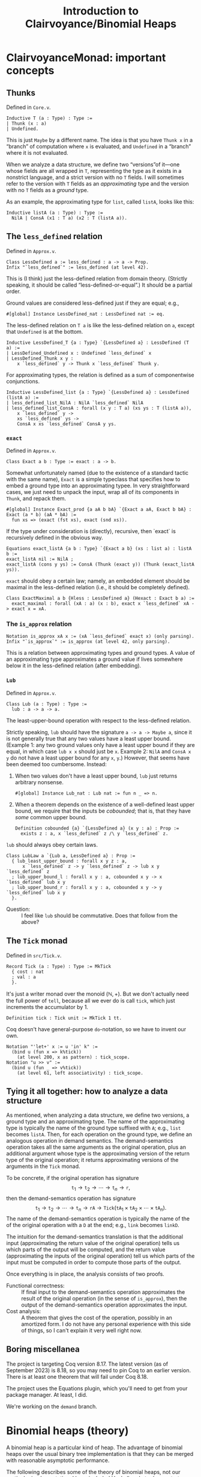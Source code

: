 #+title: Introduction to Clairvoyance/Binomial Heaps

#+LaTeX_header: \usepackage{minted}

* ClairvoyanceMonad: important concepts
** Thunks

Defined in ~Core.v~.
#+begin_src coq
Inductive T (a : Type) : Type :=
| Thunk (x : a)
| Undefined.
#+end_src
This is just ~Maybe~ by a different name.  The idea is that you have ~Thunk x~ in a “branch” of computation where ~x~ is evaluated, and ~Undefined~ in a “branch” where it is not evaluated.

When we analyze a data structure, we define two “versions”of it—one whose fields are all wrapped in ~T~, representing the type as it exists in a nonstrict language, and a strict version with no ~T~ fields.  I will sometimes refer to the version with ~T~ fields as an /approximating/ type and the version with no ~T~ fields as a /ground/ type.

As an example, the approximating type for ~list~, called ~listA~, looks like this:
#+begin_src coq
Inductive listA (a : Type) : Type :=
  NilA | ConsA (x1 : T a) (x2 : T (listA a)).
#+end_src

** The ~less_defined~ relation

Defined in ~Approx.v~.
#+begin_src coq
Class LessDefined a := less_defined : a -> a -> Prop.
Infix "`less_defined`" := less_defined (at level 42).
#+end_src
This is (I think) just the less-defined relation from domain theory.  (Strictly speaking, it should be called “less-defined-or-equal”.)  It should be a partial order.

Ground values are considered less-defined just if they are equal; e.g.,
#+begin_src coq
#[global] Instance LessDefined_nat : LessDefined nat := eq.
#+end_src
The less-defined relation on ~T a~ is like the less-defined relation on ~a~, except that ~Undefined~ is at the bottom.
#+begin_src coq
Inductive LessDefined_T {a : Type} `{LessDefined a} : LessDefined (T a) :=
| LessDefined_Undefined x : Undefined `less_defined` x
| LessDefined_Thunk x y :
    x `less_defined` y -> Thunk x `less_defined` Thunk y.
#+end_src
For approximating types, the relation is defined as a sum of componentwise conjunctions.
#+begin_src coq
Inductive LessDefined_list {a : Type} `{LessDefined a} : LessDefined (listA a) :=
| less_defined_list_NilA : NilA `less_defined` NilA
| less_defined_list_ConsA : forall (x y : T a) (xs ys : T (listA a)),
    x `less_defined` y ->
    xs `less_defined` ys ->
    ConsA x xs `less_defined` ConsA y ys.
#+end_src

*** ~exact~

Defined in ~Approx.v~.
#+begin_src coq
Class Exact a b : Type := exact : a -> b.
#+end_src
Somewhat unfortunately named (due to the existence of a standard tactic with the same name), ~Exact~ is a simple typeclass that specifies how to embed a ground type into an approximating typee.  In very straightforward cases, we just need to unpack the input, wrap all of its components in ~Thunk~, and repack them.
#+begin_src coq
#[global] Instance Exact_prod {a aA b bA} `{Exact a aA, Exact b bA} : Exact (a * b) (aA * bA) :=
  fun xs => (exact (fst xs), exact (snd xs)).
#+end_src
If the type under consideration is (directly), recursive, then `exact` is recursively defined in the obvious way.
#+begin_src coq
Equations exact_listA {a b : Type} `{Exact a b} (xs : list a) : listA b :=
exact_listA nil := NilA ;
exact_listA (cons y ys) := ConsA (Thunk (exact y)) (Thunk (exact_listA ys)).
#+end_src

~exact~ should obey a certain law; namely, an embedded element should be maximal in the less-defined relation (i.e., it should be completely defined).
#+begin_src coq
Class ExactMaximal a b {Hless : LessDefined a} (Hexact : Exact b a) :=
  exact_maximal : forall (xA : a) (x : b), exact x `less_defined` xA -> exact x = xA.
#+end_src

*** The ~is_approx~ relation

#+begin_src coq
Notation is_approx xA x := (xA `less_defined` exact x) (only parsing).
Infix "`is_approx`" := is_approx (at level 42, only parsing).
#+end_src
This is a relation between approximating types and ground types.  A value of an approximating type approximates a ground value if lives somewhere below it in the less-defined relation (after embedding).

*** ~Lub~

Defined in ~Approx.v~.
#+begin_src coq
Class Lub (a : Type) : Type :=
  lub : a -> a -> a.
#+end_src
The least-upper-bound operation with respect to the less-defined relation.

Strictly speaking, ~lub~ should have the signature ~a -> a -> Maybe a~, since it is not generally true that any two values have a least upper bound.  (Example 1: any two ground values only have a least upper bound if they are equal, in which case ~lub x x~ should just be ~x~.  Example 2: ~NilA~ and ~ConsA x y~ do not have a least upper bound for any ~x~, ~y~.)  However, that seems have been deemed too cumbersome.  Instead:
1. When two values don't have a least upper bound, ~lub~ just returns arbitrary nonsense.
   #+begin_src coq
   #[global] Instance Lub_nat : Lub nat := fun n _ => n.
   #+end_src
2. When a theorem depends on the existence of a well-defined least upper bound, we require that the inputs be /cobounded/; that is, that they have /some/ common upper bound.
   #+begin_src coq
   Definition cobounded {a} `{LessDefined a} (x y : a) : Prop :=
     exists z : a, x `less_defined` z /\ y `less_defined` z.
   #+end_src

~lub~ should always obey certain laws.
#+begin_src coq
Class LubLaw a `{Lub a, LessDefined a} : Prop :=
  { lub_least_upper_bound : forall x y z : a,
      x `less_defined` z -> y `less_defined` z -> lub x y `less_defined` z
  ; lub_upper_bound_l : forall x y : a, cobounded x y -> x `less_defined` lub x y
  ; lub_upper_bound_r : forall x y : a, cobounded x y -> y `less_defined` lub x y
  }.
#+end_src
- Question: :: I feel like ~lub~ should be commutative.  Does that follow from the above?

** The ~Tick~ monad

Defined in ~src/Tick.v~.
#+begin_src coq
Record Tick (a : Type) : Type := MkTick
  { cost : nat
  ; val : a
  }.
#+end_src
It's just a writer monad over the monoid $(\mathbb{N}, +)$.  But we don't actually need the full power of ~tell~, because all we ever do is call ~tick~, which just increments the accumulator by $1$.
#+begin_src coq
Definition tick : Tick unit := MkTick 1 tt.
#+end_src

Coq doesn't have general-purpose ~do~-notation, so we have to invent our own.
#+begin_src coq
Notation "'let+' x := u 'in' k" :=
  (bind u (fun x => k%tick))
    (at level 200, x as pattern) : tick_scope.
Notation "u >> v" :=
  (bind u (fun _ => v%tick))
    (at level 61, left associativity) : tick_scope.
#+end_src

** Tying it all together: how to analyze a data structure

As mentioned, when analyzing a data structure, we define two versions, a ground type and an approximating type.  The name of the approximating type is typically the name of the ground type suffixed with ~A~; e.g., ~list~ becomes ~listA~.  Then, for each operation on the ground type, we define an analogous operation in demand semantics.  The demand-semantics operation takes all the same arguments as the original operation, plus an additional argument whose type is the approximating version of the return type of the original operation; it returns approximating versions of the arguments in the ~Tick~ monad.

To be concrete, if the original operation has signature
$$\texttt{t}_1 \to \texttt{t}_2 \to \cdots \to \texttt{t}_n \to \texttt{r},$$
then the demand-semantics operation has signature
$$\texttt{t}_1 \to \texttt{t}_2 \to \cdots \to \texttt{t}_n \to \texttt{rA} \to \texttt{Tick}(\texttt{tA}_1 \times \texttt{tA}_2 \times \cdots \times \texttt{tA}_n).$$
The name of the demand-semantics operation is typically the name of the of the original operation with a ~D~ at the end; e.g., ~link~ becomes ~linkD~.

The intuition for the demand-semantics translation is that the additional input (approximating the return value of the original operation) tells us which parts of the output will be computed, and the return value (approximating the inputs of the original operation) tell us which parts of the input must be computed in order to compute those parts of the output.

Once everything is in place, the analysis consists of two proofs.
- Functional correctness: :: If final input to the demand-semantics operation approximates the result of the original operation (in the sense of ~is_approx~), then the output of the demand-semantics operation approximates the input.
- Cost analysis: :: A theorem that gives the cost of the operation, possibly in an amortized form.  I do not have any personal experience with this side of things, so I can't explain it very well right now.

** Boring miscellanea

The project is targeting Coq version 8.17.  The latest version (as of September 2023) is 8.18, so you may need to pin Coq to an earlier version. There is at least one theorem that will fail under Coq 8.18.

The project uses the Equations plugin, which you'll need to get from your package manager. At least, I did.

We're working on the ~demand~ branch.

* Binomial heaps (theory)

A binomial heap is a particular kind of heap.  The advantage of binomial heaps over the usual binary tree implementation is that they can be merged with reasonable asymptotic performance.

The following describes some of the theory of binomial heaps, not our particular implementation. I have included Haskell code to demonstrate (Okasaki uses ML).

Notably missing from this exposition is an amortized analysis or anything having to do with laziness; I am simply elaborating on Okasaki's analysis.

** Binomial trees

A /binomial tree/ of rank $k \ge 0$ is a node with $k$ children, which are themselves binomial trees of respective ranks $0, 1, 2, \ldots, k - 1$.
#+begin_src haskell
data Tree a = Tree a [Tree a]

root :: Tree a -> a
root (Tree x _) = x

rank :: Tree a -> Int
rank (Tree _ cs) = length cs

singletonTree :: a -> Tree a
singletonTree x = Tree x []
#+end_src
In this Haskell representation, subtrees are expected to be stored in order of /decreasing/ rank; that is, highest rank first.  (Note that, for efficiency reasons, a practical implementation would memoize the rank of a tree.  I will ignore the cost of computing the rank in the asymptotic analyses.)

Recall that the height of a tree is the length of the longest path from the root node to any other node.
- Theorem. :: A binomial tree of rank $k$ has a height of $k$.
- Proof. :: By complete induction on $k$.  A binomial tree of rank $0$ has height $0$.  When $k > 0$, the height of the tree is one greater than the height of the child with the largest height.  By the inductive hypothesis, this is the child of rank $k - 1$, which has height $k - 1$.  Thus, the height of the tree is $k - 1 + 1 = k$.

It is an important fact that the rank of a binomial tree is logarithmic in the number of nodes.
- Theorem. :: A binomial tree of rank $k$ has $\binom{k}{i}$ nodes at depth $i$.
- Proof. :: By complete induction on $k$.  Denote the number of nodes at depth $i$ in a tree of rank $k$ by $D(k, i)$.  Note that, at depth $0$, a binomial tree of rank $k$ always has $D(k, 0) = 1 = \binom{k}{0}$ node, so we can assume from here on that $i > 0$.  For the base case, a binomial tree of rank $0$ has $D(0, i) = 0 = \binom{0}{i}$ nodes at depth $i > 0$.  When $k > 0$, the number of nodes at depth $i$ is $D(k, i) = \sum_{j = 0}^{k - 1} D(j, i - 1) = \sum_{j = 0}^{k - 1} \binom{j}{i - 1}$.  By the [[https://en.wikipedia.org/wiki/Hockey-stick_identity][hockey-stick identity]], this is $\binom{k - 1 + 1}{i - 1 + 1} = \binom{k}{i}$.
- Corollary. :: A binomial tree of rank $k$ has $2^k$ nodes.

From here on, we will only consider binomial trees that satisfy the (min-)heap invariant: the key of any child node is greater than or equal to the key of its parent.

*** ~link~

Observe that, in order to turn a binomial tree of rank $k$ into a binomial tree of rank $k + 1$, it suffices to add one child tree of rank $k$.  This leads us directly to the ~link~ operation.  ~link~ takes two binomial trees of the same rank $k$ and combines them into a binomial tree of rank $k + 1$.  There is really only one sensible way to do this while preserving the heap invariant: compare the node values and make the tree with the larger node a child of the tree with the smaller node.  This adds to a tree of rank $k$ one additional child node of rank $k$, making a tree of rank $k + 1$.
#+begin_src haskell
link :: Ord a => Tree a -> Tree a -> Tree a
link t1@(Tree x1 cs1) t2@(Tree x2 cs2)
  | x1 <= x2  = Tree x1 (t2 : cs1)
  | otherwise = Tree x2 (t1 : cs2)
#+end_src
- Performance: :: ~link~ runs in $O(1)$ time.

** Binomial heaps

A binomial (min-)heap is a set of binomial trees that satisfies the following properties.
- The (min-)heap invariant: in every tree, the key of any child node is greater than or equal to the key of its parent.
- For each natural number $k$, the heap contains at most one binomial tree of rank $k$.
#+begin_src haskell
newtype Heap a = Heap [Tree a]
#+end_src
In this Haskell representation, trees are expected to be stored in order of /increasing/ rank; that is, lowest rank first.

A good intuition for binomial heaps is that, much as cons-lists are like “enriched” unary natural numbers, binomial heaps are like “enriched” binary natural numbers.  The following theorem elucidates this connection.
- Theorem. :: Suppose that $n = \sum_{k = 0}^\infty a_k 2^k$, where each $a_k$ is either $0$ or $1$.  Then a binomial heap of size $n$ contains a binomial tree of rank $k$ exactly when $a_k = 1$.  In other words, a binomial heap of size $n$ contains a binomial tree of rank $k$ exactly when the $k$th digit in the binary representation of $n$ is nonzero.
- Proof. :: Given a binomial heap of size $n$, we can write $n = \sum_{i} s_i$, where $s_i$ is the size of the $i$th tree.  Since a binomial tree of rank $k$ has size $2^k$, we can rewrite this as $n = \sum_{i} 2^{k_i}$, where $k_i$ is the rank of the $i$th tree.  Since the trees all have distinct ranks, we can then write $n = \sum_{k = 0}^\infty a_k 2^k$, where $a_k = 1$ if the heap has a tree of rank $k$ and $a_k = 0$ otherwise.  Since binary representations of natural numbers are unique, this finishes the proof.
- Corollary. :: A binomial heap with $n$ elements consists of at most $\lfloor \log_2 (n + 1) \rfloor$ trees.

*** Operations
**** ~insertTree~

An auxiliary function, ~insertTree~ inserts a tree into a heap.  First, we try to insert the new tree at the appropriate “place” (corresponding to its rank).  If there is already a tree there (i.e., if the heap contains a tree with the same rank), then we link the trees together and insert the new tree instead.  This is analogous to the carry operation in binary arithmetic.
#+begin_src haskell
insertTree :: Ord a => Tree a -> [Tree a] -> [Tree a]
insertTree t1 [] = [t1]
insertTree t1 (t2 : ts)
  | rank t1 < rank t2 = t1 : ts
  | otherwise         = insertTree (link t1 t2) ts
#+end_src
- Performance: :: In the worst case, ~insertTree~ has to scan the entire list of trees, entailing $O(\log n)$ recursive calls and $O(\log n)$ calls to ~link~; hence, ~insertTree~ runs in $O(\log n)$ time.

**** ~insert~

To insert a new element, we simply put it inside a singleton tree and then insert that tree.
#+begin_src haskell
insert :: Ord a => a -> Heap a -> Heap a
insert x = insertTree (singletonTree x)
#+end_src
- Performance: :: Just like ~insertTree~, ~insert~ runs in $O(\log n)$ time.

**** ~merge~

~merge~ is arguably the entire reason to care about binomial heaps in the first place.  If ~insertTree~ is like incrementing a place in a binary number, then ~merge~ is like adding two (sparse) binary numbers together.
#+begin_src haskell
merge (Heap ts1) (Heap ts2) = Heap (go ts1 ts2) where
  go []              ts2 = ts2
  go ts1'@(t1 : ts1) ts2'@(t2 : ts2)
    | rank t1 < rank t2 = t1 : go ts1 ts2'
    | rank t2 < rank t1 = t2 : go ts1' ts2
    | otherwise         =
      insertTree (link t1 t2) (go ts1 ts2)
#+end_src
- Performance: :: The analysis is kind of tricky, which might be an argument against using this particular implementation.  (There is an alternate implementation that more explicitly looks like addition with carrying.)  In particular, the call to ~insertTree~ looks suspicious: what if we have to call it many times?  But ~merge~ is in fact an $O(\log n)$-time operation (where \(n\) is the number of elements in both heaps combined, or the number of elements in the larger heap; both give the same result).  The justification looks something like this: if ~t1~ and ~t2~ have the same rank, say $k$, then ~merge~ calls ~insertTree~ on ~link t1 t2~, which has rank $k + 1$.  Therefore, the resulting list of trees does not have a tree of rank $k$; or, if you like, the “place” of rank $k$ is empty.  So if, in the course of computing ~merge~, we need to call ~insertTree~ on this list, we will definitely be able to stop inserting at rank $k$, if not before.  Zooming out, we see that each “place” gets examined by ~insertTree~ at most once, meaning that ~insertTree~ gets called $O(\log n)$ times.  Since ~merge~ makes $O(\log n)$ recursive calls, this finishes the proof.  See [[https://stackoverflow.com/questions/11462626/should-melding-merging-of-binomial-heaps-be-done-in-one-pass-or-two][this Stack Overflow post]] for the same explanation in different words.
- Question: :: Is this operation associative and/or commutative?  (Modulo the “equivalent heap” relation, the answer is certainly yes.)

**** ~head~

~head~ (in Okasaki, ~findMin~) returns the minimum element in the heap.
#+begin_src haskell
head :: Ord a => Heap a -> a
head (Heap ts) = minimum (root <$> ts)
#+end_src
This should really return ~Maybe a~, but it turns out to be basically impossible to write a neat one-liner for that due to limitations in the Haskell standard library.[fn:1]
- Performance: :: In a traditional binary heap, this operation runs in $O(1)$ time, but since we have to scan the entire list of trees, we have to pay an $O(\log n)$ time cost.

**** ~uncons~

~uncons~ (in Okasaki, ~deleteMin~) returns the minimum element in the heap, plus a new heap with the minimum element removed.  First, we call the auxiliary function ~extractMinTree~, which finds the tree with the minimum element and removes it.  Then we merge the remaining trees with the children of the tree that was removed.
#+begin_src haskell
uncons :: Ord a => Heap a -> Maybe (a, Heap a)
uncons (Heap []) = Nothing
uncons (Heap ts) = Just (x, merge (Heap (reverse ts1)) (Heap ts2)) where
  (Tree x ts1, ts2) = extractMinTree ts
  extractMinTree [t] = (t, [])
  extractMinTree (t : ts)
    | root t <= root t' = (t, ts)
    | otherwise         = (t', t : ts') where
        (t', ts') = extractMinTree ts
#+end_src
- Performance: :: In the worst case, ~extractMinTree~ scans the list of trees once, so it runs in $O(\log n)$ time.
Note that, because of the different ordering conventions, we have to reverse the subtree list before merging.  The ~merge~ at the end also runs in $O(\log n)$ time.
* ~BinomialHeap.v~

There is a bunch of commented-out code at the bottom of the file.  Most of that was uncommented when I started working on it; some things weren't working for reasons that I didn't understand, so I started over and have been incrementally adding stuff back in as I go.

Also, note that there is a fair amount of stuff that isn't used yet and may not be necessary.  (For example, ~TR2~ and ~ForallA2~.)

** ~Tree~, ~TreeA~, and their induction principles

#+begin_src coq
Inductive Tree : Type :=
| Node : forall (n : nat) (x : A) (ts : list Tree), Tree.
#+end_src
~n~ is the memoized rank.  ~A~ is currently not a type parameter, but an alias:
#+begin_src coq
Notation A := nat (only parsing).
#+end_src

Much of our difficulties come from the weirdness of ~Tree~ (and its approximation, ~TreeA~): it is recursive, but only indirectly; i.e, ~Tree~ contains ~list Tree~, not ~Tree~.  The first problem is that Coq generates the wrong induction principle for indirectly-recursive types.  If you define the above type and then type ~Check Tree_ind~, you will get
#+begin_src coq
Tree_ind
     : forall P : Tree -> Prop, (forall (n x : nat) (ts : list Tree), P (Node n x ts)) -> forall t : Tree, P t
#+end_src
which is clearly not right, as there is no inductive hypothesis.  The inductive hypothesis should be something like “P holds for every child tree”.  Fortunately, Coq lets us write (and prove) our own induction principle.
#+begin_src coq
Lemma Tree_ind (P : Tree -> Prop) :
  (forall (n : nat) (x : A) (ts : list Tree), Forall P ts -> P (Node n x ts)) ->
  forall (t : Tree), P t.
#+end_src

We run into a similar problem with the approximating type ~TreeA~.
#+begin_src coq
Inductive TreeA : Type :=
| NodeA : forall (nD : T nat) (xD : T A) (tsD : T (listA TreeA)), TreeA.
#+end_src
However, this time we cannot just use ~Forall~, because that only applies to the standard ~list~ type.  Also, everything is wrapped in ~T~, so we have to find a way to deal with that.  For ~listA~, we deal with that by requiring two cases, one where the tail is ~Undefined~ and one where it is a ~Thunk~:
#+begin_src coq
Lemma listA_ind : forall (a : Type) (P : listA a -> Prop),
    P NilA ->
    (forall (x1 : T a),
        P (ConsA x1 Undefined)) ->
    (forall (x1 : T a) (x2 : listA a),
        P x2 ->
        P (ConsA x1 (Thunk x2))) ->
    forall l : listA a, P l.
#+end_src
But this approach doesn't scale if we need to take multiple predicates over arguments that may or may not be wrapped in ~Thunk~.

** ~TR1~, ~ForallA~

The following two datatypes helps deal with this problem.
#+begin_src coq
Inductive TR1 {a : Type} (P : a -> Prop) : T a -> Prop :=
| TR1_Thunk {x} : P x -> TR1 P (Thunk x)
| TR1_Undefined : TR1 P Undefined.
#+end_src
~TR1~ (defined in ~Core.v~) lifts a predicate over ~A~ to a predicate over ~T A~.  ~TR1 P~ is considered “vacuously true” for ~Undefined~.
#+begin_src coq
Inductive ForallA A (P : A -> Prop) : listA A -> Prop :=
| ForallA_NilA : ForallA P NilA
| ForallA_ConsA x xs : TR1 P x -> TR1 (ForallA P) xs -> ForallA P (ConsA x xs).
#+end_src
~ForallA~ (defined in ~BinomialHeap.v~) is like ~Forall~, but for ~listA~.

Now we can state (and prove) the induction principle.
#+begin_src coq
Lemma TreeA_ind : forall (P : TreeA -> Prop),
    (forall (nD : T nat) (xD : T A) (tsD : T (listA TreeA)), TR1 (ForallA P) tsD -> P (NodeA nD xD tsD)) ->
    forall (tD : TreeA), P tD.
#+end_src

** Recursion woes

The indirectly-recursive nature of ~TreeA~ causes other annoyances.  Foe example, we might want to define the ~lub~ operation for ~TreeA~ like
#+begin_src coq
Fixpoint lub_TreeA (t1 t2 : TreeA) : TreeA :=
  match t1, t2 with
  | NodeA n1 x1 ts1, NodeA n2 x2 ts2 =>
      NodeA
        (lub n1 n2)
        (lub x1 x2)
        (@lub _ (@Lub_T _ (@Demand.lub_listA _ lub_TreeA)) ts1 ts2)
  end.
#+end_src
Unfortunately, the termination checker won't let us do this.  It says that it can't guess the decreasing argument; but even if we specify one, it will say that the recursive call to ~lub_TreeA~ doesn't have enough arguments.  Instead, we have to sort of tip-toe around the termination checker by defining two mutually-recursive functions.
#+begin_src coq
#[global] Instance Lub_TreeA : Lub TreeA :=
  fix Lub_TreeA t1 t2 :=
    let fix lub_list_TreeA (ts1 ts2 : listA TreeA) :=
      match ts1, ts2 with
      | NilA, NilA => NilA
      | ConsA t1 ts1, ConsA t2 ts2 => ConsA (lub_T Lub_TreeA t1 t2) (@lub _ (@Lub_T _ lub_list_TreeA) ts1 ts2)
      | _, _ => NilA
      end in
    match t1, t2 with
    | NodeA n1 x1 ts1, NodeA n2 x2 ts2 => NodeA (lub n1 n2) (lub x1 x2) (@lub _ (@Lub_T _ lub_list_TreeA) ts1 ts2)
    end.
#+end_src
This makes proofs involving ~lub~ computations a pain, because there's no way to write lemmas about the inner function ~lub_list_TreeA~, and the terms involved sometimes expand into unreadable messes.

(Weirdly, though, I was able to get a similar definition for ~exact~ working.
#+begin_src coq
Fixpoint exact_Tree (t : Tree) : TreeA :=
  match t with
  | Node n x ts =>
      NodeA
        (exact n)
        (exact x)
        (@exact _ _ (@Exact_T _ _ (@Exact_list _ _ Exact_id)) (map exact_Tree ts))
  end.
#+end_src
Perhaps the difference is that ~exact~ takes only one argument?)

** Some custom tactics

- ~invert_clear~ is my attempt at re-writing ~inversion_clear~ to make it behave better.  The generated hypotheses go at the bottom of the context rather than where the inverted hypothesis was; maybe I'll try to clean that up sometime.
- ~invert_constructor~ inverts the first hypothesis it finds that is a predicate applied to a constructor.
- ~invert_TR~ inverts a ~TR1~ hypothesis.

~repeat (invert_TR + invert_constructor)~ is sometimes useful for breaking down the context.

** The rest of the file and the future

So far, we mostly have background theory (e.g., establishing ~Lub~, ~LessDefined~, ~Exact~ and their properties for ~Tree~), but we do have the functional correctness proof for ~link~.  The next big step is ~insTreeD~, which is the functional correctness proof for ~insTree~.  We also don't have any cost proofs (there are some skeletons commented out at the bottom of the file), so those are also needed.

* Footnotes

[fn:1] For those interested: we want to use ~foldMap~ at the monoid ~Min (Maybe a)~, but the ~Monoid~ instance for ~Min t~ requires a ~Bounded~ instance for ~t~.  It won't even do to just adjoin a lower bound to ~t~ (say, by defining ~Nothing~ to be a lower bound), because ~Bounded~ requires both a lower and an upper bound.  As I see it, this situation arises from a convergence of three deficiencies in the Haskell standard library, and fixing just one of them would be enough.
- Define a ~BoundedBelow~ typeclass, add an instance ~Ord a => BoundedBelow (Maybe a)~, and make ~Monoid (Min a)~ require ~BoundedBelow a~ instead of ~Bounded a~.
- Define a type constructor that adjoins lower and upper bounds to any ~Ord~ type and extract that to ~Maybe a~.
- Make ~minimum~ return a ~Maybe~.

# Local Variables:
# org-latex-listings: minted
# End:
